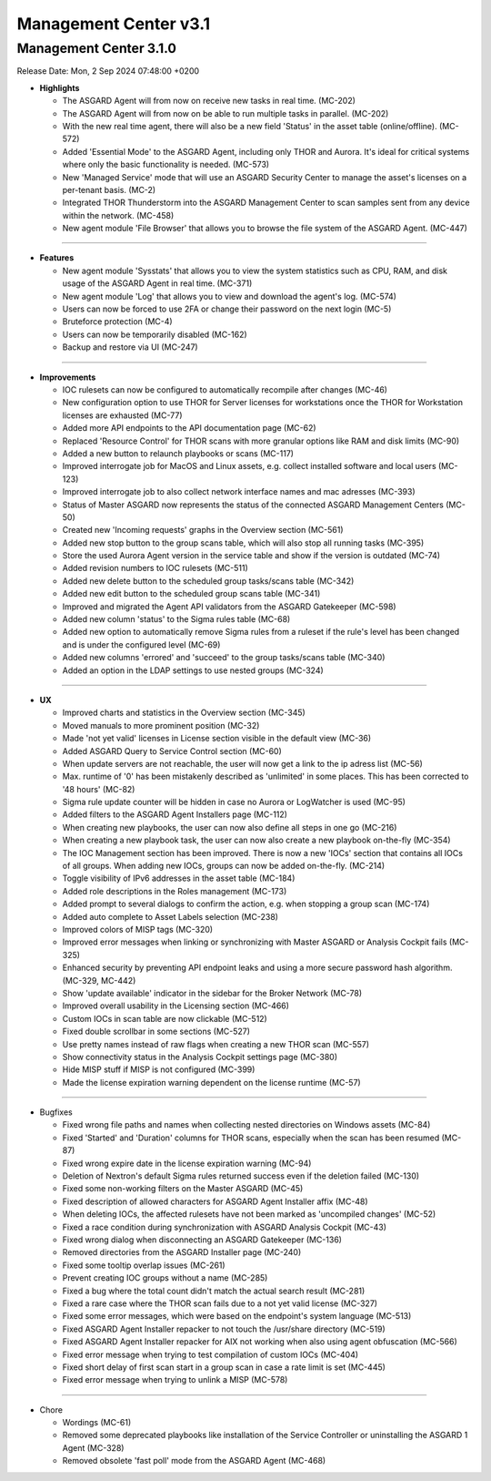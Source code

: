 Management Center v3.1
======================

Management Center 3.1.0
------------------------

Release Date: Mon,  2 Sep 2024 07:48:00 +0200

* **Highlights**

  - The ASGARD Agent will from now on receive new tasks in real time. (MC-202)
  - The ASGARD Agent will from now on be able to run multiple tasks in parallel. (MC-202)
  - With the new real time agent, there will also be a new field 'Status' in the asset table (online/offline). (MC-572)
  - Added 'Essential Mode' to the ASGARD Agent, including only THOR and Aurora. It's ideal for critical systems where only the basic functionality is needed. (MC-573)
  - New 'Managed Service' mode that will use an ASGARD Security Center to manage the asset's licenses on a per-tenant basis. (MC-2)
  - Integrated THOR Thunderstorm into the ASGARD Management Center to scan samples sent from any device within the network. (MC-458)
  - New agent module 'File Browser' that allows you to browse the file system of the ASGARD Agent. (MC-447)

----

* **Features**
    
  - New agent module 'Sysstats' that allows you to view the system statistics such as CPU, RAM, and disk usage of the ASGARD Agent in real time. (MC-371)
  - New agent module 'Log' that allows you to view and download the agent's log. (MC-574)
  - Users can now be forced to use 2FA or change their password on the next login (MC-5)
  - Bruteforce protection (MC-4)
  - Users can now be temporarily disabled (MC-162)
  - Backup and restore via UI (MC-247)

----

* **Improvements**
    
  - IOC rulesets can now be configured to automatically recompile after changes (MC-46)
  - New configuration option to use THOR for Server licenses for workstations once the THOR for Workstation licenses are exhausted (MC-77)
  - Added more API endpoints to the API documentation page (MC-62)
  - Replaced 'Resource Control' for THOR scans with more granular options like RAM and disk limits (MC-90)
  - Added a new button to relaunch playbooks or scans (MC-117)
  - Improved interrogate job for MacOS and Linux assets, e.g. collect installed software and local users (MC-123)
  - Improved interrogate job to also collect network interface names and mac adresses (MC-393)
  - Status of Master ASGARD now represents the status of the connected ASGARD Management Centers (MC-50)
  - Created new 'Incoming requests' graphs in the Overview section (MC-561)
  - Added new stop button to the group scans table, which will also stop all running tasks (MC-395)
  - Store the used Aurora Agent version in the service table and show if the version is outdated (MC-74)
  - Added revision numbers to IOC rulesets (MC-511)
  - Added new delete button to the scheduled group tasks/scans table (MC-342)
  - Added new edit button to the scheduled group scans table (MC-341)
  - Improved and migrated the Agent API validators from the ASGARD Gatekeeper (MC-598)
  - Added new column 'status' to the Sigma rules table (MC-68)
  - Added new option to automatically remove Sigma rules from a ruleset if the rule's level has been changed and is under the configured level (MC-69)
  - Added new columns 'errored' and 'succeed' to the group tasks/scans table (MC-340)
  - Added an option in the LDAP settings to use nested groups (MC-324)

----

* **UX**
    
  - Improved charts and statistics in the Overview section (MC-345)
  - Moved manuals to more prominent position (MC-32)
  - Made 'not yet valid' licenses in License section visible in the default view (MC-36)
  - Added ASGARD Query to Service Control section (MC-60)
  - When update servers are not reachable, the user will now get a link to the ip adress list (MC-56)
  - Max. runtime of '0' has been mistakenly described as 'unlimited' in some places. This has been corrected to '48 hours' (MC-82)
  - Sigma rule update counter will be hidden in case no Aurora or LogWatcher is used (MC-95)
  - Added filters to the ASGARD Agent Installers page (MC-112)
  - When creating new playbooks, the user can now also define all steps in one go (MC-216)
  - When creating a new playbook task, the user can now also create a new playbook on-the-fly (MC-354)
  - The IOC Management section has been improved. There is now a new 'IOCs' section that contains all IOCs of all groups. When adding new IOCs, groups can now be added on-the-fly. (MC-214)
  - Toggle visibility of IPv6 addresses in the asset table (MC-184)
  - Added role descriptions in the Roles management (MC-173)
  - Added prompt to several dialogs to confirm the action, e.g. when stopping a group scan (MC-174)
  - Added auto complete to Asset Labels selection (MC-238)
  - Improved colors of MISP tags (MC-320)
  - Improved error messages when linking or synchronizing with Master ASGARD or Analysis Cockpit fails (MC-325)
  - Enhanced security by preventing API endpoint leaks and using a more secure password hash algorithm. (MC-329, MC-442)
  - Show 'update available' indicator in the sidebar for the Broker Network (MC-78)
  - Improved overall usability in the Licensing section (MC-466)
  - Custom IOCs in scan table are now clickable (MC-512)
  - Fixed double scrollbar in some sections (MC-527)
  - Use pretty names instead of raw flags when creating a new THOR scan (MC-557)
  - Show connectivity status in the Analysis Cockpit settings page (MC-380)
  - Hide MISP stuff if MISP is not configured (MC-399)
  - Made the license expiration warning dependent on the license runtime (MC-57)

----

* Bugfixes

  - Fixed wrong file paths and names when collecting nested directories on Windows assets (MC-84)
  - Fixed 'Started' and 'Duration' columns for THOR scans, especially when the scan has been resumed (MC-87)
  - Fixed wrong expire date in the license expiration warning (MC-94)
  - Deletion of Nextron's default Sigma rules returned success even if the deletion failed (MC-130)
  - Fixed some non-working filters on the Master ASGARD (MC-45)
  - Fixed description of allowed characters for ASGARD Agent Installer affix (MC-48)
  - When deleting IOCs, the affected rulesets have not been marked as 'uncompiled changes' (MC-52)
  - Fixed a race condition during synchronization with ASGARD Analysis Cockpit (MC-43)
  - Fixed wrong dialog when disconnecting an ASGARD Gatekeeper (MC-136)
  - Removed directories from the ASGARD Installer page (MC-240)
  - Fixed some tooltip overlap issues (MC-261)
  - Prevent creating IOC groups without a name (MC-285)
  - Fixed a bug where the total count didn't match the actual search result (MC-281)
  - Fixed a rare case where the THOR scan fails due to a not yet valid license (MC-327)
  - Fixed some error messages, which were based on the endpoint's system language (MC-513)
  - Fixed ASGARD Agent Installer repacker to not touch the /usr/share directory (MC-519)
  - Fixed ASGARD Agent Installer repacker for AIX not working when also using agent obfuscation (MC-566)
  - Fixed error message when trying to test compilation of custom IOCs (MC-404)
  - Fixed short delay of first scan start in a group scan in case a rate limit is set (MC-445)
  - Fixed error message when trying to unlink a MISP (MC-578)

----

* Chore
  
  - Wordings (MC-61)
  - Removed some deprecated playbooks like installation of the Service Controller or uninstalling the ASGARD 1 Agent (MC-328)
  - Removed obsolete 'fast poll' mode from the ASGARD Agent (MC-468)